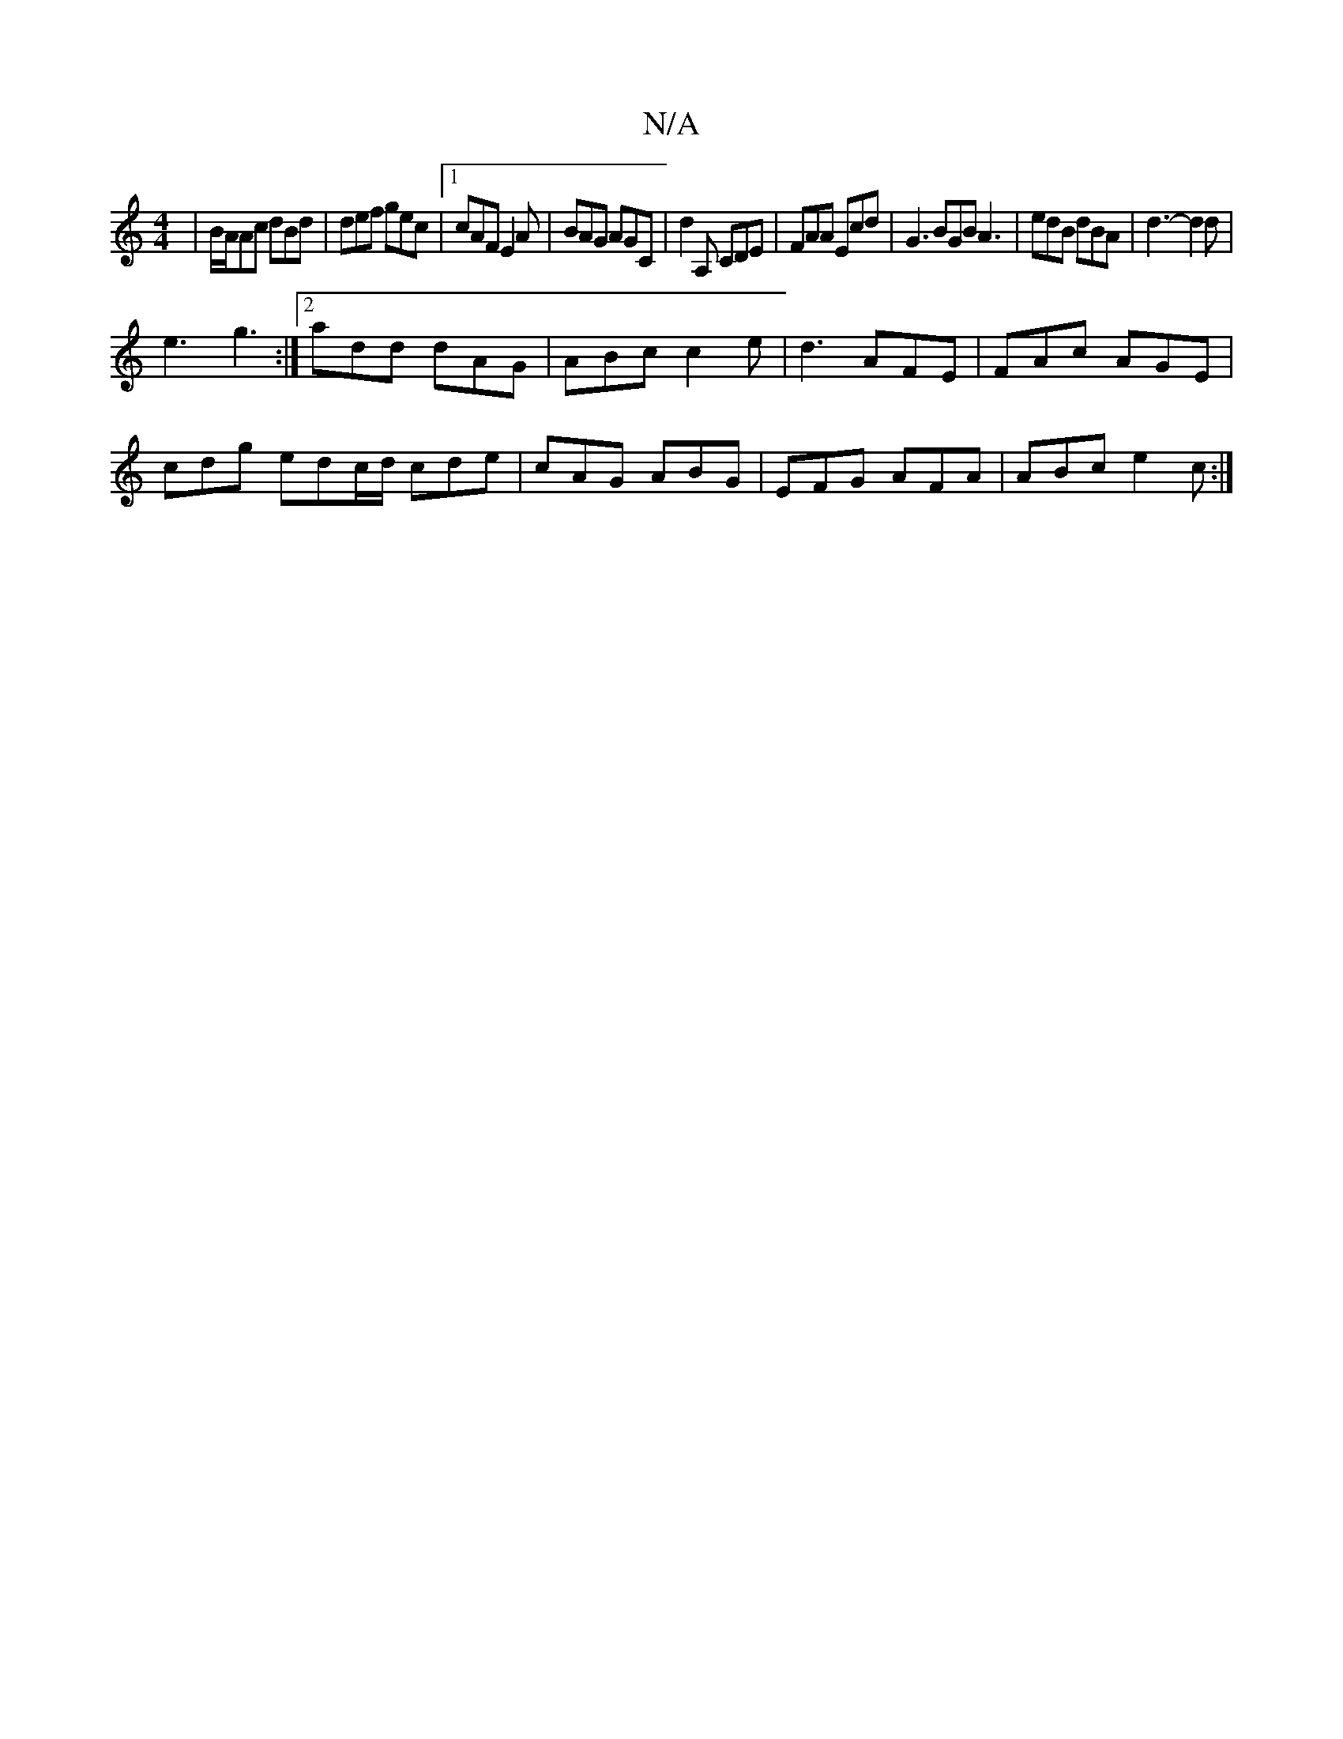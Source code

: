 X:1
T:N/A
M:4/4
R:N/A
K:Cmajor
3|B/A/Ac dBd|def gec|1 cAF E2A | BAG AGC | d2 A, CDE | FAA Ecd | G3 BGB A3 | edB dBA | d3-d2 d |
e3 g3 :|2 add dAG | ABc c2 e | d3 AFE | FAc AGE |
cdg edc/d/ cde | cAG ABG | EFG AFA | ABc e2 c :|

|BA